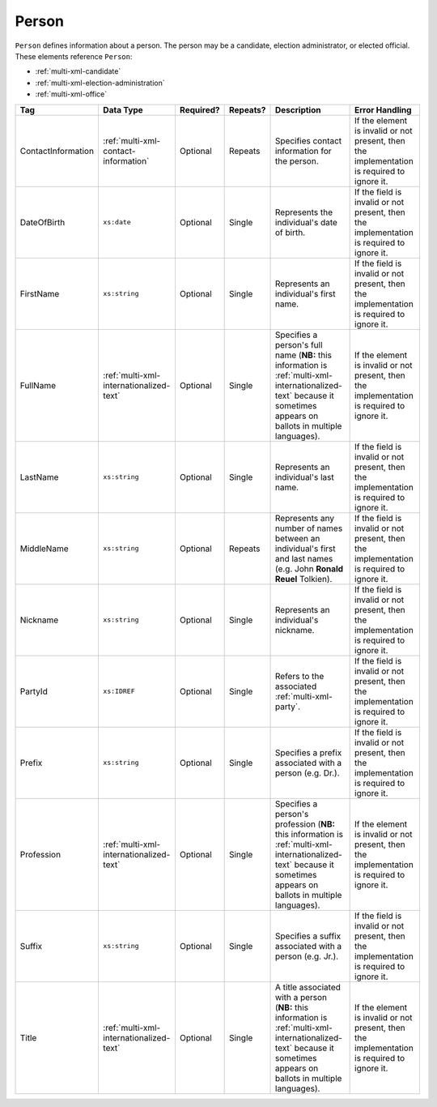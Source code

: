 .. This file is auto-generated.  Do not edit it by hand!

.. _multi-xml-person:

Person
======

``Person`` defines information about a person. The person may be a candidate, election administrator,
or elected official. These elements reference ``Person``:

* :ref:`multi-xml-candidate`

* :ref:`multi-xml-election-administration`

* :ref:`multi-xml-office`

+--------------------+-----------------------------------------+--------------+--------------+------------------------------------------+------------------------------------------+
| Tag                | Data Type                               | Required?    | Repeats?     | Description                              | Error Handling                           |
+====================+=========================================+==============+==============+==========================================+==========================================+
| ContactInformation | :ref:`multi-xml-contact-information`    | Optional     | Repeats      | Specifies contact information for the    | If the element is invalid or not         |
|                    |                                         |              |              | person.                                  | present, then the implementation is      |
|                    |                                         |              |              |                                          | required to ignore it.                   |
+--------------------+-----------------------------------------+--------------+--------------+------------------------------------------+------------------------------------------+
| DateOfBirth        | ``xs:date``                             | Optional     | Single       | Represents the individual's date of      | If the field is invalid or not present,  |
|                    |                                         |              |              | birth.                                   | then the implementation is required to   |
|                    |                                         |              |              |                                          | ignore it.                               |
+--------------------+-----------------------------------------+--------------+--------------+------------------------------------------+------------------------------------------+
| FirstName          | ``xs:string``                           | Optional     | Single       | Represents an individual's first name.   | If the field is invalid or not present,  |
|                    |                                         |              |              |                                          | then the implementation is required to   |
|                    |                                         |              |              |                                          | ignore it.                               |
+--------------------+-----------------------------------------+--------------+--------------+------------------------------------------+------------------------------------------+
| FullName           | :ref:`multi-xml-internationalized-text` | Optional     | Single       | Specifies a person's full name (**NB:**  | If the element is invalid or not         |
|                    |                                         |              |              | this information is                      | present, then the implementation is      |
|                    |                                         |              |              | :ref:`multi-xml-internationalized-text`  | required to ignore it.                   |
|                    |                                         |              |              | because it sometimes appears on ballots  |                                          |
|                    |                                         |              |              | in multiple languages).                  |                                          |
+--------------------+-----------------------------------------+--------------+--------------+------------------------------------------+------------------------------------------+
| LastName           | ``xs:string``                           | Optional     | Single       | Represents an individual's last name.    | If the field is invalid or not present,  |
|                    |                                         |              |              |                                          | then the implementation is required to   |
|                    |                                         |              |              |                                          | ignore it.                               |
+--------------------+-----------------------------------------+--------------+--------------+------------------------------------------+------------------------------------------+
| MiddleName         | ``xs:string``                           | Optional     | Repeats      | Represents any number of names between   | If the field is invalid or not present,  |
|                    |                                         |              |              | an individual's first and last names     | then the implementation is required to   |
|                    |                                         |              |              | (e.g. John **Ronald Reuel** Tolkien).    | ignore it.                               |
+--------------------+-----------------------------------------+--------------+--------------+------------------------------------------+------------------------------------------+
| Nickname           | ``xs:string``                           | Optional     | Single       | Represents an individual's nickname.     | If the field is invalid or not present,  |
|                    |                                         |              |              |                                          | then the implementation is required to   |
|                    |                                         |              |              |                                          | ignore it.                               |
+--------------------+-----------------------------------------+--------------+--------------+------------------------------------------+------------------------------------------+
| PartyId            | ``xs:IDREF``                            | Optional     | Single       | Refers to the associated                 | If the field is invalid or not present,  |
|                    |                                         |              |              | :ref:`multi-xml-party`.                  | then the implementation is required to   |
|                    |                                         |              |              |                                          | ignore it.                               |
+--------------------+-----------------------------------------+--------------+--------------+------------------------------------------+------------------------------------------+
| Prefix             | ``xs:string``                           | Optional     | Single       | Specifies a prefix associated with a     | If the field is invalid or not present,  |
|                    |                                         |              |              | person (e.g. Dr.).                       | then the implementation is required to   |
|                    |                                         |              |              |                                          | ignore it.                               |
+--------------------+-----------------------------------------+--------------+--------------+------------------------------------------+------------------------------------------+
| Profession         | :ref:`multi-xml-internationalized-text` | Optional     | Single       | Specifies a person's profession (**NB:** | If the element is invalid or not         |
|                    |                                         |              |              | this information is                      | present, then the implementation is      |
|                    |                                         |              |              | :ref:`multi-xml-internationalized-text`  | required to ignore it.                   |
|                    |                                         |              |              | because it sometimes appears on ballots  |                                          |
|                    |                                         |              |              | in multiple languages).                  |                                          |
+--------------------+-----------------------------------------+--------------+--------------+------------------------------------------+------------------------------------------+
| Suffix             | ``xs:string``                           | Optional     | Single       | Specifies a suffix associated with a     | If the field is invalid or not present,  |
|                    |                                         |              |              | person (e.g. Jr.).                       | then the implementation is required to   |
|                    |                                         |              |              |                                          | ignore it.                               |
+--------------------+-----------------------------------------+--------------+--------------+------------------------------------------+------------------------------------------+
| Title              | :ref:`multi-xml-internationalized-text` | Optional     | Single       | A title associated with a person         | If the element is invalid or not         |
|                    |                                         |              |              | (**NB:** this information is             | present, then the implementation is      |
|                    |                                         |              |              | :ref:`multi-xml-internationalized-text`  | required to ignore it.                   |
|                    |                                         |              |              | because it sometimes appears on ballots  |                                          |
|                    |                                         |              |              | in multiple languages).                  |                                          |
+--------------------+-----------------------------------------+--------------+--------------+------------------------------------------+------------------------------------------+

.. code-block:: xml
   :linenos:

   <Person id="per50001">
      <ContactInformation label="ci60002">
        <Email>rwashburne@albemarle.org</Email>
        <Phone>4349724173</Phone>
      </ContactInformation>
      <FirstName>RICHARD</FirstName>
      <LastName>WASHBURNE</LastName>
      <MiddleName>J.</MiddleName>
      <Nickname>JAKE</Nickname>
      <Title>
        <Text language="en">General Registrar Physical</Text>
      </Title>
   </Person>
